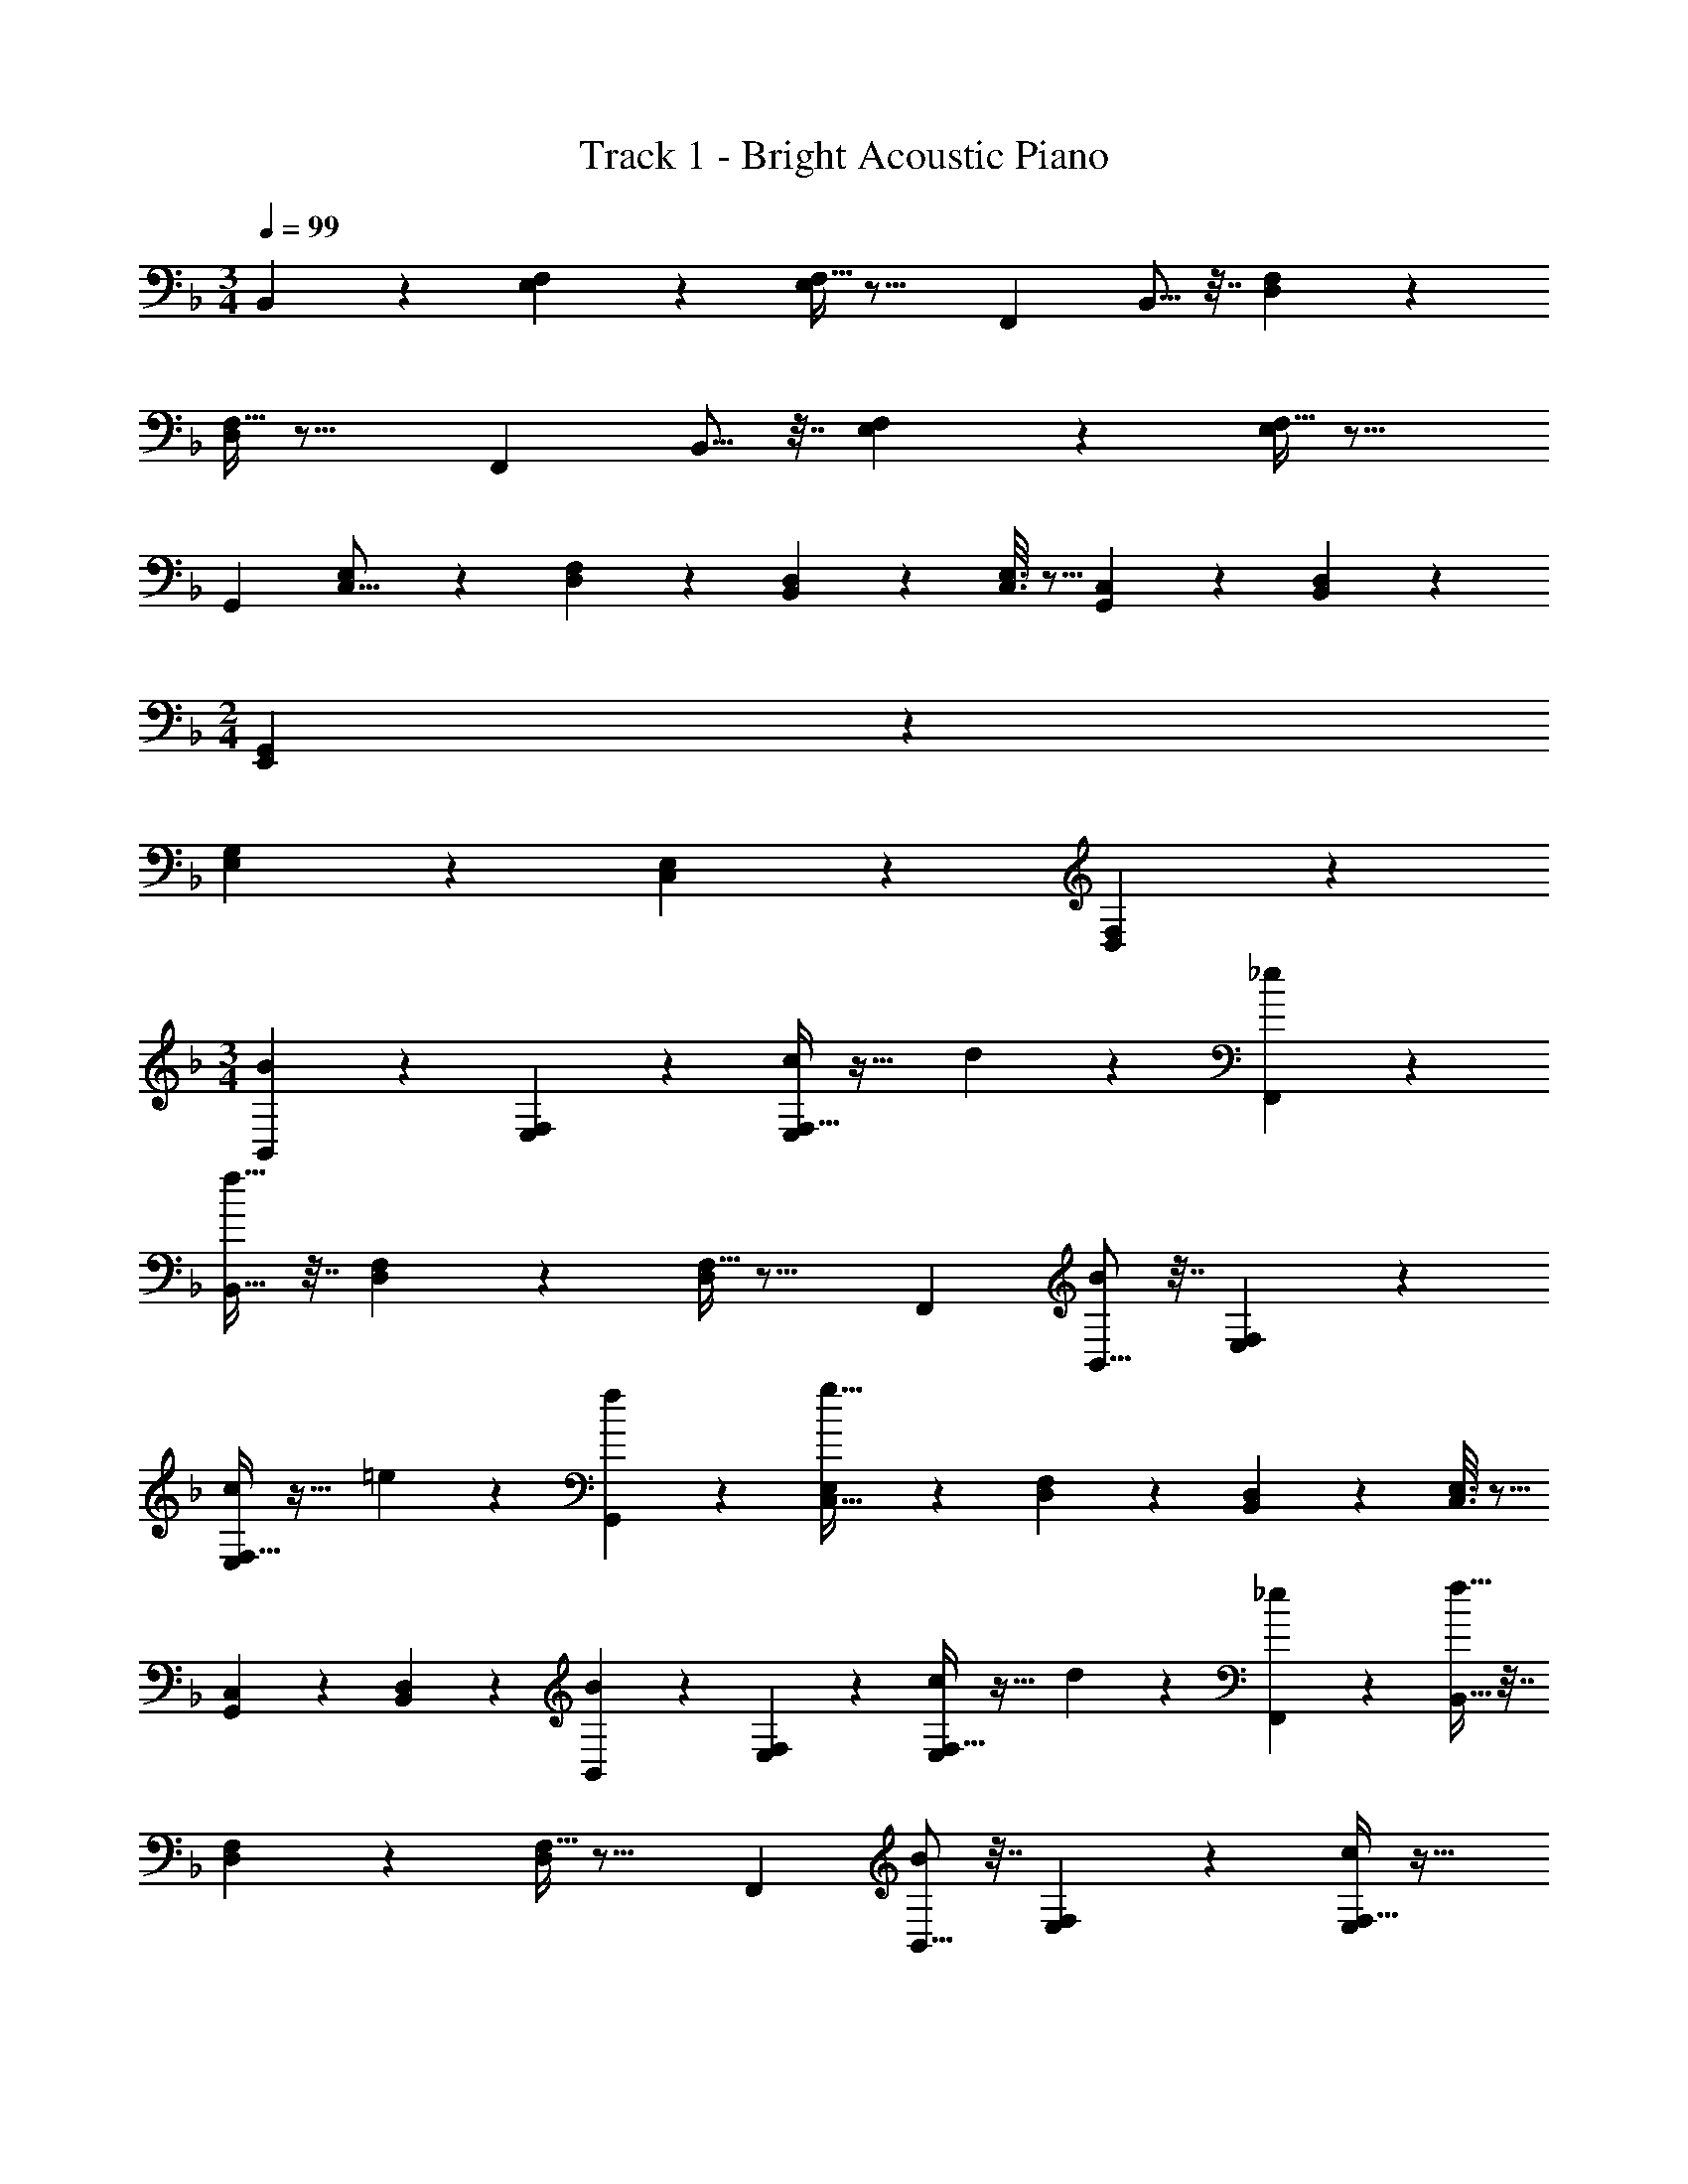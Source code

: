 X: 1
T: Track 1 - Bright Acoustic Piano
Z: ABC Generated by Starbound Composer v0.8.6
L: 1/4
M: 3/4
Q: 1/4=99
K: F
B,,2/9 z89/288 [E,55/288F,55/288] z89/288 [F,5/32E,55/288] z21/16 [z/F,,5/9] B,,5/16 z7/32 [D,55/288F,55/288] z89/288 
[F,5/32D,55/288] z21/16 [z/F,,5/9] B,,5/16 z7/32 [E,55/288F,55/288] z89/288 [F,5/32E,55/288] z21/16 
[z/G,,5/9] [E,2/9C,5/16] z89/288 [D,55/288F,55/288] z89/288 [B,,55/288D,55/288] z89/288 [C,3/16E,3/16] z5/16 [G,,17/96C,17/96] z7/24 [B,,/5D,/5] z3/10 
M: 2/4
[E,,2/9G,,2/9] z89/288 
[E,55/288G,55/288] z89/288 [C,17/96E,17/96] z7/24 [D,/5F,/5] z3/10 
M: 3/4
[B,,2/9B3/7] z89/288 [E,55/288F,55/288] z89/288 [F,5/32E,55/288c] z27/32 d17/96 z7/24 [_e/5F,,5/9] z3/10 
[B,,5/16f65/32] z7/32 [D,55/288F,55/288] z89/288 [F,5/32D,55/288] z21/16 [z/F,,5/9] [B,,5/16B3/7] z7/32 [E,55/288F,55/288] z89/288 
[F,5/32E,55/288c] z27/32 =e17/96 z7/24 [f/5G,,5/9] z3/10 [E,2/9C,5/16g65/32] z89/288 [D,55/288F,55/288] z89/288 [B,,55/288D,55/288] z89/288 [C,3/16E,3/16] z5/16 
[G,,17/96C,17/96] z7/24 [B,,/5D,/5] z3/10 [B,,2/9B3/7] z89/288 [E,55/288F,55/288] z89/288 [F,5/32E,55/288c] z27/32 d17/96 z7/24 [_e/5F,,5/9] z3/10 [B,,5/16f65/32] z7/32 
[D,55/288F,55/288] z89/288 [F,5/32D,55/288] z21/16 [z/F,,5/9] [B,,5/16B3/7] z7/32 [E,55/288F,55/288] z89/288 [F,5/32E,55/288c] z27/32 
=e17/96 z7/24 [f/5G,,5/9] z3/10 [E,2/9C,5/16g65/32] z89/288 [D,55/288F,55/288] z89/288 [B,,55/288D,55/288] z89/288 [C,3/16E,3/16] z5/16 [G,,17/96C,17/96] z7/24 [B,,/5D,/5] z3/10 [B,,2/9B3/7] z89/288 
[E,55/288F,55/288] z89/288 [F,5/32E,55/288c] z27/32 d17/96 z7/24 [_e/5F,,5/9] z3/10 [B,,5/16f65/32] z7/32 [D,55/288F,55/288] z89/288 [F,5/32D,55/288] z21/16 
[z/F,,5/9] [B,,5/16B3/7] z7/32 [E,55/288F,55/288] z89/288 [F,5/32E,55/288c] z27/32 =e17/96 z7/24 [f/5G,,5/9] z3/10 [C,2/9E,2/9g65/32] z89/288 
[D,55/288F,55/288] z89/288 [B,,55/288D,55/288] z89/288 [C,3/16E,3/16] z5/16 [G,,17/96C,17/96] z7/24 [B,,/5D,/5] z3/10 
M: 2/4
[E,,2/9G,,2/9] z89/288 [E,55/288G,55/288] z89/288 [C,17/96E,17/96] z7/24 [D,/6F,,/5F,/5] z/3 
M: 3/4
[e/B,,79/32] z/32 [D55/288F55/288f15/32] z89/288 [D55/288F55/288d15/32] z89/288 [C3/16E3/16e15/32] z5/16 [C17/96E17/96c7/16] z7/24 [B,/5D/5d15/32G,15/32] z3/10 [G/C,3] z/32 [E55/288G55/288g15/32] z89/288 
[E55/288G55/288e15/32] z89/288 [D3/16F3/16f15/32] z5/16 [D17/96F17/96c7/16] z7/24 [C/5E/5e15/32] z3/10 [d/B,,79/32] z/32 [D55/288F55/288e15/32] z5/18 [z/32f5/8] [D55/288F55/288] z25/252 [z13/112^f37/168] [z3/32g17/80] [z3/160C3/16E3/16] [z7/60^g/5] [z/9a5/24] [z/9b2/9] =b/9 z/32 
[C17/96E17/96c'225/224] z7/24 [B,/5D/5G,15/32] z3/10 [z17/32=g63/32C,3] [E55/288G55/288] z89/288 [E55/288G55/288] z89/288 [D3/16F3/16] z5/16 [D17/96F17/96=f7/16] z7/24 [C/5E/5e15/32] z3/10 [f/B,,79/32] z/32 
[D55/288F55/288e15/32] z89/288 [D55/288F55/288c15/32] z89/288 [C3/16E3/16e15/32] z5/16 [C17/96E17/96d7/16] z7/24 [B,/5D/5G15/32G,15/32] z3/10 [c/C,3] z/32 [E55/288G55/288B15/32] z89/288 [E55/288G55/288A15/32] z89/288 
[D3/16F3/16B15/32] z5/16 [D17/96F17/96c7/16] z7/24 [C/5E/5e15/32] z3/10 [d/B,,79/32] z/32 [D55/288F55/288c15/32] z89/288 [D55/288F55/288d15/32] z89/288 [C3/16E3/16e15/32] z5/16 [C17/96E17/96f7/16] z7/24 [B,/5D/5g15/32G,15/32] z3/10 
[z17/32e3C,3] [E55/288G55/288] z89/288 [E55/288G55/288] z89/288 [D3/16F3/16] z5/16 [D17/96F17/96] z7/24 [C/5E/5] z3/10 [e/B,,79/32] z/32 [D55/288F55/288f15/32] z89/288 
[D55/288F55/288d15/32] z89/288 [C3/16E3/16e15/32] z5/16 [C17/96E17/96c7/16] z7/24 [B,/5D/5d15/32G,15/32] z3/10 [G/C,3] z/32 [E55/288G55/288g15/32] z89/288 [E55/288G55/288e15/32] z89/288 [D3/16F3/16f15/32] z5/16 
[D17/96F17/96c7/16] z7/24 [C/5E/5e15/32] z3/10 [d/B,,79/32] z/32 [D55/288F55/288e15/32] z5/18 [z/32f5/8] [D55/288F55/288] z25/252 [z13/112^f37/168] [z3/32g17/80] [z3/160C3/16E3/16] [z7/60^g/5] [z/9a5/24] [z/9_b2/9] =b/9 z/32 [C17/96E17/96c'225/224] z7/24 [B,/5D/5G,15/32] z3/10 [z17/32=g63/32C,3] 
[E55/288G55/288] z89/288 [E55/288G55/288] z89/288 [D3/16F3/16] z5/16 [D17/96F17/96=f7/16] z7/24 [C/5E/5e15/32] z3/10 [f/B,,79/32] z/32 [D55/288F55/288e15/32] z89/288 [D55/288F55/288c15/32] z89/288 
[C3/16E3/16e15/32] z5/16 [C17/96E17/96d7/16] z7/24 [B,/5D/5G15/32G,15/32] z3/10 [c/C,3] z/32 [E55/288G55/288B15/32] z89/288 [E55/288G55/288A15/32] z89/288 [D3/16F3/16B15/32] z5/16 [D17/96F17/96c7/16] z7/24 [C/5E/5e15/32] z3/10 
[d/B,,79/32] z/32 [D55/288F55/288c15/32] z89/288 [D55/288F55/288d15/32] z89/288 [C3/16E3/16e15/32] z5/16 [C17/96E17/96f7/16] z7/24 [B,/5D/5g15/32G,15/32] z3/10 [z17/32e3C,3] [E55/288G55/288] z89/288 
[E55/288G55/288] z89/288 [D3/16F3/16] z5/16 [D17/96F17/96] z7/24 [C/5E/5] z3/10 
M: 5/4
[z17/32G3/B,11/7C,,3] [B,,55/288D,55/288] z89/288 [B,,41/224D,41/224] z2/7 [A,,/5C,/5F3/A,43/28] z3/10 [A,,/5C,/5] z3/10 
[B,,/6G,,/5] z/3 [C,,2/9B5/12D7/12] z89/288 C,41/224 z2/7 [C2/5A2/5C,,5/9] z/10 [z/^C,,5/9] [z17/32d3/F11/7D,,97/28] [D,55/288G,55/288] z89/288 [D,41/224G,41/224] z2/7 
[D,/5F,/5c3/E43/28] z3/10 [D,/5F,/5] z3/10 [C,/6A,,/5] z/3 [z/7f5/12B7/12] 
Q: 1/4=98
z87/224 D,41/224 z/14 
Q: 1/4=97
z3/14 [A2/5d2/5D,,5/9] z/35 
Q: 1/4=96
z/14 [z/D,,,5/9] [z/4c3/F11/7G,,,27/10] 
Q: 1/4=99
z9/32 
[D,55/288G,55/288] z89/288 [D,41/224G,41/224] z2/7 [D,/5F,/5B3/D43/28] z3/10 [D,/5F,/5] z3/10 [B,,/6G,,27/28] z/3 [f5/12B7/12] z11/96 G,7/16 z/32 [F2/5d2/5F,,,5/9] z/10 [z/G,,,5/9] 
[z17/32c3/_E11/7^G,,,83/28] [_E,55/288^G,55/288] z89/288 [E,41/224G,41/224] z2/7 [E,/5=G,/5B3/D43/28] z3/10 [E,/5G,/5] z3/10 [E,/6B,,/5] z/3 [z/7=C,,2/9c5/12E7/12] 
Q: 1/4=98
z87/224 E,41/224 z/14 
Q: 1/4=97
z3/14 
[D,,/5F2/5d2/5] z8/35 
Q: 1/4=96
z/14 G,/5 z3/10 [z/4G3/B,11/7C,,3] 
Q: 1/4=99
z9/32 [B,,55/288D,55/288] z89/288 [B,,41/224D,41/224] z2/7 [A,,/5C,/5F3/A,43/28] z3/10 [A,,/5C,/5] z3/10 [B,,/6G,,/5] z/3 
[C,,2/9B5/12D7/12] z89/288 C,41/224 z2/7 [C2/5A2/5C,,5/9] z/10 [z/^C,,5/9] [z17/32d3/F11/7D,,97/28] [D,55/288G,55/288] z89/288 [D,41/224G,41/224] z2/7 [D,/5F,/5c3/=E43/28] z3/10 
[D,/5F,/5] z3/10 [C,/6A,,/5] z/3 [f5/12B7/12] z11/96 D,41/224 z2/7 [A2/5d2/5D,,5/9] z/10 [z/D,,,5/9] [z17/32c3/F11/7=G,,,27/10] [D,55/288G,55/288] z89/288 
[D,41/224G,41/224] z2/7 [D,/5F,/5B3/D43/28] z3/10 [D,/5F,/5] z3/10 [B,,/6G,,27/28] z/3 [f5/12B7/12] z11/96 G,7/16 z/32 [F2/5d2/5F,,,5/9] z/10 G,,,/ [z17/32c3/_E11/7^G,,,83/28] 
[E,55/288^G,55/288] z89/288 [E,41/224G,41/224] z2/7 [E,/5=G,/5B3/D43/28] z3/10 [E,/5G,/5] z3/10 [B,,/5E,/5] z3/10 [c5/12C,5/12E7/12] z7/12 [F2/5d2/5D,2/5] z3/5 
M: 3/4
B,,2/9 z89/288 [=E,55/288F,55/288] z89/288 [F,5/32E,55/288] z21/16 [z/F,,5/9] B,,5/16 z7/32 [D,55/288F,55/288] z89/288 
[F,5/32D,55/288] z21/16 [z/F,,5/9] B,,5/16 z7/32 [E,55/288F,55/288] z89/288 [F,5/32E,55/288] z21/16 
[z/G,,5/9] [E,2/9C,5/16] z89/288 [D,55/288F,55/288] z89/288 [B,,55/288D,55/288] z89/288 [C,3/16E,3/16] z5/16 [G,,17/96C,17/96] z7/24 [B,,/5D,/5] z3/10 
M: 2/4
[E,,2/9G,,2/9] z89/288 
[E,55/288G,55/288] z89/288 [C,17/96E,17/96] z7/24 [D,/5F,/5] z3/10 
M: 3/4
[B,,2/9B3/7] z89/288 [E,55/288F,55/288] z89/288 [F,5/32E,55/288c] z27/32 d17/96 z7/24 [_e/5F,,5/9] z3/10 
[B,,5/16f65/32] z7/32 [D,55/288F,55/288] z89/288 [F,5/32D,55/288] z21/16 [z/F,,5/9] [B,,5/16B3/7] z7/32 [E,55/288F,55/288] z89/288 
[F,5/32E,55/288c] z27/32 =e17/96 z7/24 [f/5G,,5/9] z3/10 [C,2/9E,2/9g65/32] z89/288 [D,55/288F,55/288] z89/288 [B,,55/288D,55/288] z89/288 [C,3/16E,3/16] z5/16 
[G,,17/96C,17/96] z7/24 [B,,/5D,/5] z3/10 
M: 2/4
[E,,2/9G,,2/9] z89/288 [E,55/288G,55/288] z89/288 [C,17/96E,17/96] z7/24 [D,/6F,,/5F,/5] z/3 
M: 3/4
[e/B,,79/32] z/32 [D55/288F55/288f15/32] z89/288 
[D55/288F55/288d15/32] z89/288 [C3/16=E3/16e15/32] z5/16 [C17/96E17/96c7/16] z7/24 [B,/5D/5d15/32G,15/32] z3/10 [G/C,3] z/32 [E55/288G55/288g15/32] z89/288 [E55/288G55/288e15/32] z89/288 [D3/16F3/16f15/32] z5/16 
[D17/96F17/96c7/16] z7/24 [C/5E/5e15/32] z3/10 [d/B,,79/32] z/32 [D55/288F55/288e15/32] z5/18 [z/32f5/8] [D55/288F55/288] z25/252 [z13/112^f37/168] [z3/32g17/80] [z3/160C3/16E3/16] [z7/60^g/5] [z/9a5/24] [z/9_b2/9] =b/9 z/32 [C17/96E17/96c'225/224] z7/24 [B,/5D/5G,15/32] z3/10 [z17/32=g63/32C,3] 
[E55/288G55/288] z89/288 [E55/288G55/288] z89/288 [D3/16F3/16] z5/16 [D17/96F17/96=f7/16] z7/24 [C/5E/5e15/32] z3/10 [f/B,,79/32] z/32 [D55/288F55/288e15/32] z89/288 [D55/288F55/288c15/32] z89/288 
[C3/16E3/16e15/32] z5/16 [C17/96E17/96d7/16] z7/24 [B,/5D/5G15/32G,15/32] z3/10 [c/C,3] z/32 [E55/288G55/288B15/32] z89/288 [E55/288G55/288A15/32] z89/288 [D3/16F3/16B15/32] z5/16 [D17/96F17/96c7/16] z7/24 [C/5E/5e15/32] z3/10 
[d/B,,79/32] z/32 [D55/288F55/288c15/32] z89/288 [D55/288F55/288d15/32] z89/288 [C3/16E3/16e15/32] z5/16 [C17/96E17/96f7/16] z7/24 [B,/5D/5g15/32G,15/32] z3/10 [z17/32e3C,3] [E55/288G55/288] z89/288 
[E55/288G55/288] z89/288 [D3/16F3/16] z5/16 [D17/96F17/96] z7/24 [C/5E/5] z3/10 [e/B,,79/32] z/32 [D55/288F55/288f15/32] z89/288 [D55/288F55/288d15/32] z89/288 [C3/16E3/16e15/32] z5/16 
[C17/96E17/96c7/16] z7/24 [B,/5D/5d15/32G,15/32] z3/10 [G/C,3] z/32 [E55/288G55/288g15/32] z89/288 [E55/288G55/288e15/32] z89/288 [D3/16F3/16f15/32] z5/16 [D17/96F17/96c7/16] z7/24 [C/5E/5e15/32] z3/10 [d/B,,79/32] z/32 
[D55/288F55/288e15/32] z5/18 [z/32f5/8] [D55/288F55/288] z25/252 [z13/112^f37/168] [z3/32g17/80] [z3/160C3/16E3/16] [z7/60^g/5] [z/9a5/24] [z/9_b2/9] =b/9 z/32 [C17/96E17/96c'225/224] z7/24 [B,/5D/5G,15/32] z3/10 [z17/32=g63/32C,3] [E55/288G55/288] z89/288 [E55/288G55/288] z89/288 
[D3/16F3/16] z5/16 [D17/96F17/96=f7/16] z7/24 [C/5E/5e15/32] z3/10 [f/B,,79/32] z/32 [D55/288F55/288e15/32] z89/288 [D55/288F55/288c15/32] z89/288 [C3/16E3/16e15/32] z5/16 [C17/96E17/96d7/16] z7/24 [B,/5D/5G15/32G,15/32] z3/10 
[c/C,3] z/32 [E55/288G55/288B15/32] z89/288 [E55/288G55/288A15/32] z89/288 [D3/16F3/16B15/32] z5/16 [D17/96F17/96c7/16] z7/24 [C/5E/5e15/32] z3/10 [d/B,,79/32] z/32 [D55/288F55/288c15/32] z89/288 
[D55/288F55/288d15/32] z89/288 [C3/16E3/16e15/32] z5/16 [C17/96E17/96f7/16] z7/24 [B,/5D/5g15/32G,15/32] z3/10 [z17/32e3C,3] [E55/288G55/288] z89/288 [E55/288G55/288] z89/288 [D3/16F3/16] z5/16 
[D17/96F17/96] z7/24 [C/5E/5] z3/10 
M: 5/4
[z17/32G3/B,11/7=C,,3] [B,,55/288D,55/288] z89/288 [B,,41/224D,41/224] z2/7 [A,,/5C,/5F3/A,43/28] z3/10 [A,,/5C,/5] z3/10 [B,,/6G,,/5] z/3 [C,,2/9B5/12D7/12] z89/288 
C,41/224 z2/7 [C2/5A2/5C,,5/9] z/10 [z/^C,,5/9] [z17/32d3/F11/7D,,97/28] [D,55/288G,55/288] z89/288 [D,41/224G,41/224] z2/7 [D,/5F,/5c3/E43/28] z3/10 [D,/5F,/5] z3/10 [C,/6A,,/5] z/3 
[z/7f5/12B7/12] 
Q: 1/4=98
z87/224 D,41/224 z/14 
Q: 1/4=97
z3/14 [A2/5d2/5D,,5/9] z/35 
Q: 1/4=96
z/14 [z/D,,,5/9] [z/4c3/F11/7=G,,,27/10] 
Q: 1/4=99
z9/32 [D,55/288G,55/288] z89/288 [D,41/224G,41/224] z2/7 [D,/5F,/5B3/D43/28] z3/10 
[D,/5F,/5] z3/10 [B,,/6G,,27/28] z/3 [f5/12B7/12] z11/96 G,7/16 z/32 [F2/5d2/5F,,,5/9] z/10 [z/G,,,5/9] [z17/32c3/_E11/7^G,,,83/28] [_E,55/288^G,55/288] z89/288 
[E,41/224G,41/224] z2/7 [E,/5=G,/5B3/D43/28] z3/10 [E,/5G,/5] z3/10 [E,/6B,,/5] z/3 [z/7=C,,2/9c5/12E7/12] 
Q: 1/4=98
z87/224 E,41/224 z/14 
Q: 1/4=97
z3/14 [D,,/5F2/5d2/5] z8/35 
Q: 1/4=96
z/14 G,/5 z3/10 [z/4G3/B,11/7C,,3] 
Q: 1/4=99
z9/32 [B,,55/288D,55/288] z89/288 [B,,41/224D,41/224] z2/7 [A,,/5C,/5F3/A,43/28] z3/10 [A,,/5C,/5] z3/10 [B,,/6G,,/5] z/3 [C,,2/9B5/12D7/12] z89/288 C,41/224 z2/7 [C2/5A2/5C,,5/9] z/10 
[z/^C,,5/9] [z17/32d3/F11/7D,,97/28] [D,55/288G,55/288] z89/288 [D,41/224G,41/224] z2/7 [D,/5F,/5c3/=E43/28] z3/10 [D,/5F,/5] z3/10 [C,/6A,,/5] z/3 [f5/12B7/12] z11/96 
D,41/224 z2/7 [A2/5d2/5D,,5/9] z/10 [z/D,,,5/9] [z17/32c3/F11/7=G,,,27/10] [D,55/288G,55/288] z89/288 [D,41/224G,41/224] z2/7 [D,/5F,/5B3/D43/28] z3/10 [D,/5F,/5] z3/10 [B,,/6G,,27/28] z/3 
[f5/12B7/12] z11/96 G,7/16 z/32 [F2/5d2/5F,,,5/9] z/10 G,,,/ [z17/32c3/_E11/7^G,,,83/28] [E,55/288^G,55/288] z89/288 [E,41/224G,41/224] z2/7 [E,/5=G,/5B3/D43/28] z3/10 
[E,/5G,/5] z3/10 [B,,/5E,/5] z3/10 [c5/12C,5/12E7/12] z7/12 [F2/5d2/5D,2/5] 
